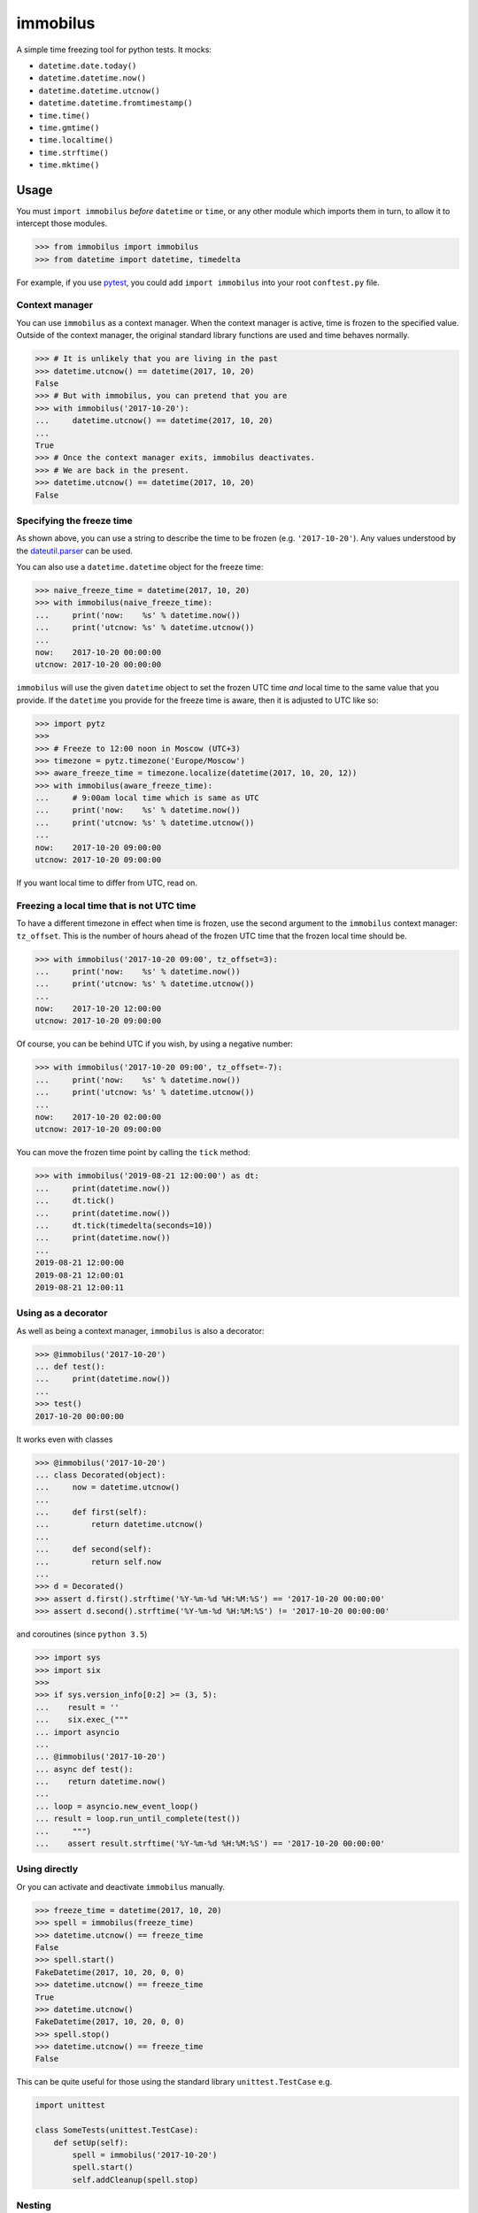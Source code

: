 immobilus
=========

|Download from PyPI| |build| |Build status|

A simple time freezing tool for python tests. It mocks:

* ``datetime.date.today()``
* ``datetime.datetime.now()``
* ``datetime.datetime.utcnow()``
* ``datetime.datetime.fromtimestamp()``
* ``time.time()``
* ``time.gmtime()``
* ``time.localtime()``
* ``time.strftime()``
* ``time.mktime()``

Usage
-----

You must ``import immobilus`` *before* ``datetime`` or ``time``, or any
other module which imports them in turn, to allow it to intercept those
modules.

.. code:: python

    >>> from immobilus import immobilus
    >>> from datetime import datetime, timedelta

For example, if you use
`pytest <https://pypi.python.org/pypi/pytest>`__, you could add
``import immobilus`` into your root ``conftest.py`` file.

Context manager
^^^^^^^^^^^^^^^

You can use ``immobilus`` as a context manager. When the context manager
is active, time is frozen to the specified value. Outside of the context
manager, the original standard library functions are used and time
behaves normally.

.. code:: python

    >>> # It is unlikely that you are living in the past
    >>> datetime.utcnow() == datetime(2017, 10, 20)
    False
    >>> # But with immobilus, you can pretend that you are
    >>> with immobilus('2017-10-20'):
    ...     datetime.utcnow() == datetime(2017, 10, 20)
    ...
    True
    >>> # Once the context manager exits, immobilus deactivates.
    >>> # We are back in the present.
    >>> datetime.utcnow() == datetime(2017, 10, 20)
    False

Specifying the freeze time
^^^^^^^^^^^^^^^^^^^^^^^^^^

As shown above, you can use a string to describe the time to be frozen
(e.g. ``'2017-10-20'``). Any values understood by the
`dateutil.parser <https://dateutil.readthedocs.io/en/stable/parser.html>`__
can be used.

You can also use a ``datetime.datetime`` object for the freeze time:

.. code:: python

    >>> naive_freeze_time = datetime(2017, 10, 20)
    >>> with immobilus(naive_freeze_time):
    ...     print('now:    %s' % datetime.now())
    ...     print('utcnow: %s' % datetime.utcnow())
    ...
    now:    2017-10-20 00:00:00
    utcnow: 2017-10-20 00:00:00

``immobilus`` will use the given ``datetime`` object to set the frozen
UTC time *and* local time to the same value that you provide. If the
``datetime`` you provide for the freeze time is aware, then it is
adjusted to UTC like so:

.. code:: python

    >>> import pytz
    >>>
    >>> # Freeze to 12:00 noon in Moscow (UTC+3)
    >>> timezone = pytz.timezone('Europe/Moscow')
    >>> aware_freeze_time = timezone.localize(datetime(2017, 10, 20, 12))
    >>> with immobilus(aware_freeze_time):
    ...     # 9:00am local time which is same as UTC
    ...     print('now:    %s' % datetime.now())
    ...     print('utcnow: %s' % datetime.utcnow())
    ...
    now:    2017-10-20 09:00:00
    utcnow: 2017-10-20 09:00:00

If you want local time to differ from UTC, read on.

Freezing a local time that is not UTC time
^^^^^^^^^^^^^^^^^^^^^^^^^^^^^^^^^^^^^^^^^^

To have a different timezone in effect when time is frozen, use the
second argument to the ``immobilus`` context manager: ``tz_offset``.
This is the number of hours ahead of the frozen UTC time that the frozen
local time should be.

.. code:: python

    >>> with immobilus('2017-10-20 09:00', tz_offset=3):
    ...     print('now:    %s' % datetime.now())
    ...     print('utcnow: %s' % datetime.utcnow())
    ...
    now:    2017-10-20 12:00:00
    utcnow: 2017-10-20 09:00:00

Of course, you can be behind UTC if you wish, by using a negative
number:

.. code:: python

    >>> with immobilus('2017-10-20 09:00', tz_offset=-7):
    ...     print('now:    %s' % datetime.now())
    ...     print('utcnow: %s' % datetime.utcnow())
    ...
    now:    2017-10-20 02:00:00
    utcnow: 2017-10-20 09:00:00

You can move the frozen time point by calling the ``tick`` method:

.. code:: python

    >>> with immobilus('2019-08-21 12:00:00') as dt:
    ...     print(datetime.now())
    ...     dt.tick()
    ...     print(datetime.now())
    ...     dt.tick(timedelta(seconds=10))
    ...     print(datetime.now())
    ...
    2019-08-21 12:00:00
    2019-08-21 12:00:01
    2019-08-21 12:00:11

Using as a decorator
^^^^^^^^^^^^^^^^^^^^

As well as being a context manager, ``immobilus`` is also a decorator:

.. code:: python

    >>> @immobilus('2017-10-20')
    ... def test():
    ...     print(datetime.now())
    ...
    >>> test()
    2017-10-20 00:00:00

It works even with classes

.. code:: python


    >>> @immobilus('2017-10-20')
    ... class Decorated(object):
    ...     now = datetime.utcnow()
    ...
    ...     def first(self):
    ...         return datetime.utcnow()
    ...
    ...     def second(self):
    ...         return self.now
    ...
    >>> d = Decorated()
    >>> assert d.first().strftime('%Y-%m-%d %H:%M:%S') == '2017-10-20 00:00:00'
    >>> assert d.second().strftime('%Y-%m-%d %H:%M:%S') != '2017-10-20 00:00:00'

and coroutines (since ``python 3.5``)

.. code:: python

    >>> import sys
    >>> import six
    >>>
    >>> if sys.version_info[0:2] >= (3, 5):
    ...    result = ''
    ...    six.exec_("""
    ... import asyncio
    ...
    ... @immobilus('2017-10-20')
    ... async def test():
    ...    return datetime.now()
    ...
    ... loop = asyncio.new_event_loop()
    ... result = loop.run_until_complete(test())
    ...     """)
    ...    assert result.strftime('%Y-%m-%d %H:%M:%S') == '2017-10-20 00:00:00'

Using directly
^^^^^^^^^^^^^^

Or you can activate and deactivate ``immobilus`` manually.

.. code:: python

    >>> freeze_time = datetime(2017, 10, 20)
    >>> spell = immobilus(freeze_time)
    >>> datetime.utcnow() == freeze_time
    False
    >>> spell.start()
    FakeDatetime(2017, 10, 20, 0, 0)
    >>> datetime.utcnow() == freeze_time
    True
    >>> datetime.utcnow()
    FakeDatetime(2017, 10, 20, 0, 0)
    >>> spell.stop()
    >>> datetime.utcnow() == freeze_time
    False

This can be quite useful for those using the standard library
``unittest.TestCase`` e.g.

.. code:: python

    import unittest

    class SomeTests(unittest.TestCase):
        def setUp(self):
            spell = immobilus('2017-10-20')
            spell.start()
            self.addCleanup(spell.stop)

Nesting
^^^^^^^

You can also nest context managers (or decorators, or direct
invocations, or any combination) if you want to freeze different times.

.. code:: python

    >>> with immobilus('2017-10-20 12:00'):
    ...     print('outer now:    %s' % datetime.now())
    ...     print('outer utcnow: %s' % datetime.utcnow())
    ...     with immobilus('2017-10-21 12:00', tz_offset=5):
    ...         print('inner now:    %s' % datetime.now())
    ...         print('inner utcnow: %s' % datetime.utcnow())
    ...     print('outer now:    %s' % datetime.now())
    ...     print('outer utcnow: %s' % datetime.utcnow())
    ...
    outer now:    2017-10-20 12:00:00
    outer utcnow: 2017-10-20 12:00:00
    inner now:    2017-10-21 17:00:00
    inner utcnow: 2017-10-21 12:00:00
    outer now:    2017-10-20 12:00:00
    outer utcnow: 2017-10-20 12:00:00

Special thanks for contribution:
^^^^^^^^^^^^^^^^^^^^^^^^^^^^^^^^

-  Eloi Rivard (https://github.com/azmeuk)
-  Day Barr (https://github.com/daybarr)

.. |Download from PyPI| image:: https://img.shields.io/pypi/v/immobilus.svg
   :target: https://pypi.python.org/pypi/immobilus
.. |build| image:: https://secure.travis-ci.org/pokidovea/immobilus.svg?branch=master
   :target: https://travis-ci.org/pokidovea/immobilus
.. |Build status| image:: https://ci.appveyor.com/api/projects/status/jpidjtu298ason8h?svg=true
   :target: https://ci.appveyor.com/project/pokidovea/immobilus
